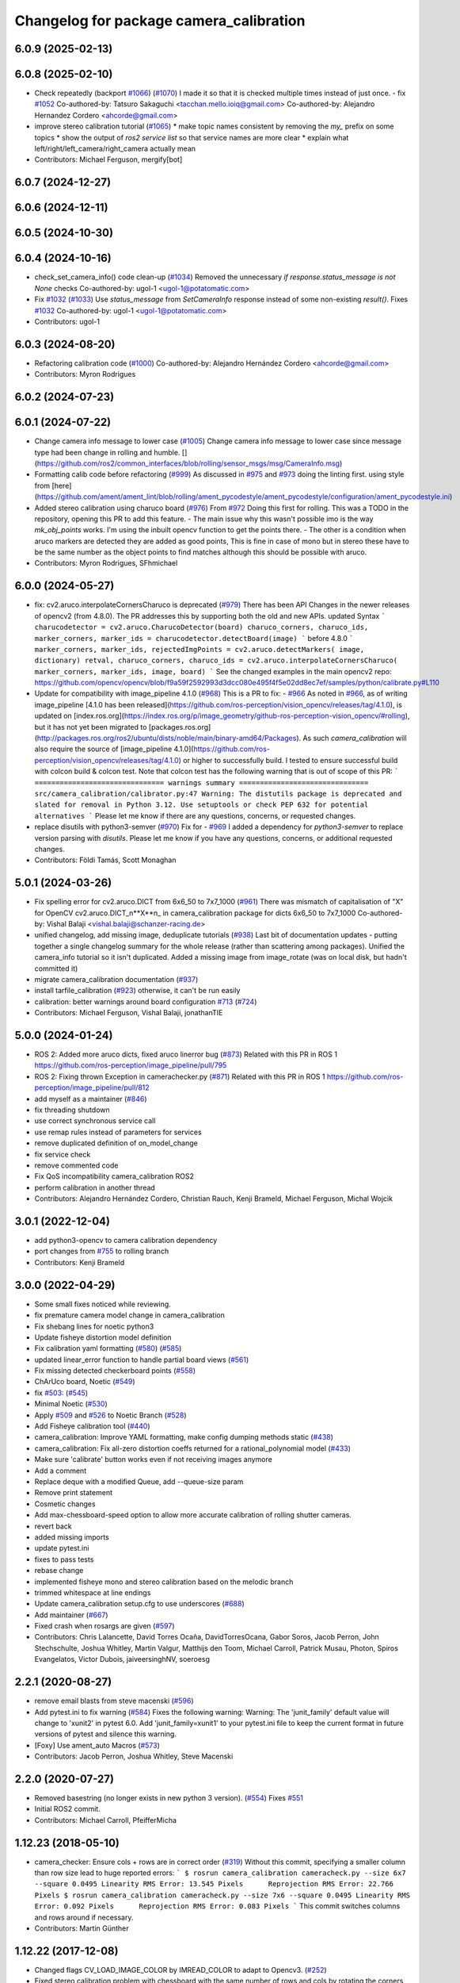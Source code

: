 ^^^^^^^^^^^^^^^^^^^^^^^^^^^^^^^^^^^^^^^^
Changelog for package camera_calibration
^^^^^^^^^^^^^^^^^^^^^^^^^^^^^^^^^^^^^^^^

6.0.9 (2025-02-13)
------------------

6.0.8 (2025-02-10)
------------------
* Check repeatedly (backport `#1066 <https://github.com/ros-perception/image_pipeline/issues/1066>`_) (`#1070 <https://github.com/ros-perception/image_pipeline/issues/1070>`_)
  I made it so that it is checked multiple times instead of just once.
  - fix `#1052 <https://github.com/ros-perception/image_pipeline/issues/1052>`_
  Co-authored-by: Tatsuro Sakaguchi <tacchan.mello.ioiq@gmail.com>
  Co-authored-by: Alejandro Hernandez Cordero <ahcorde@gmail.com>
* improve stereo calibration tutorial (`#1065 <https://github.com/ros-perception/image_pipeline/issues/1065>`_)
  * make topic names consistent by removing the `my\_` prefix on some
  topics
  * show the output of `ros2 service list` so that service names are more
  clear
  * explain what left/right/left_camera/right_camera actually mean
* Contributors: Michael Ferguson, mergify[bot]

6.0.7 (2024-12-27)
------------------

6.0.6 (2024-12-11)
------------------

6.0.5 (2024-10-30)
------------------

6.0.4 (2024-10-16)
------------------
* check_set_camera_info() code clean-up (`#1034 <https://github.com/ros-perception/image_pipeline/issues/1034>`_)
  Removed the unnecessary `if response.status_message is not None` checks
  Co-authored-by: ugol-1 <ugol-1@potatomatic.com>
* Fix `#1032 <https://github.com/ros-perception/image_pipeline/issues/1032>`_ (`#1033 <https://github.com/ros-perception/image_pipeline/issues/1033>`_)
  Use `status_message` from `SetCameraInfo` response instead of some
  non-existing `result()`.
  Fixes `#1032 <https://github.com/ros-perception/image_pipeline/issues/1032>`_
  Co-authored-by: ugol-1 <ugol-1@potatomatic.com>
* Contributors: ugol-1

6.0.3 (2024-08-20)
------------------
* Refactoring calibration code (`#1000 <https://github.com/ros-perception/image_pipeline/issues/1000>`_)
  Co-authored-by: Alejandro Hernández Cordero <ahcorde@gmail.com>
* Contributors: Myron Rodrigues

6.0.2 (2024-07-23)
------------------

6.0.1 (2024-07-22)
------------------
* Change camera info message to lower case (`#1005 <https://github.com/ros-perception/image_pipeline/issues/1005>`_)
  Change camera info message to lower case since message type had been
  change in rolling and humble.
  [](https://github.com/ros2/common_interfaces/blob/rolling/sensor_msgs/msg/CameraInfo.msg)
* Formatting calib code before refactoring (`#999 <https://github.com/ros-perception/image_pipeline/issues/999>`_)
  As discussed in `#975 <https://github.com/ros-perception/image_pipeline/issues/975>`_ and `#973 <https://github.com/ros-perception/image_pipeline/issues/973>`_
  doing the linting first.
  using style from
  [here](https://github.com/ament/ament_lint/blob/rolling/ament_pycodestyle/ament_pycodestyle/configuration/ament_pycodestyle.ini)
* Added stereo calibration using charuco board (`#976 <https://github.com/ros-perception/image_pipeline/issues/976>`_)
  From `#972 <https://github.com/ros-perception/image_pipeline/issues/972>`_
  Doing this first for rolling.
  This was a TODO in the repository, opening this PR to add this feature.
  - The main issue why this wasn't possible imo is the way `mk_obj_points`
  works. I'm using the inbuilt opencv function to get the points there.
  - The other is a condition when aruco markers are detected they are
  added as good points, This is fine in case of mono but in stereo these
  have to be the same number as the object points to find matches although
  this should be possible with aruco.
* Contributors: Myron Rodrigues, SFhmichael

6.0.0 (2024-05-27)
------------------
* fix: cv2.aruco.interpolateCornersCharuco is deprecated (`#979 <https://github.com/ros-perception/image_pipeline/issues/979>`_)
  There has been API Changes in the newer releases of opencv2 (from
  4.8.0). The PR addresses this by supporting both the old and new APIs.
  updated Syntax
  ```
  charucodetector = cv2.aruco.CharucoDetector(board)
  charuco_corners, charuco_ids, marker_corners, marker_ids = charucodetector.detectBoard(image)
  ```
  before 4.8.0
  ```
  marker_corners, marker_ids, rejectedImgPoints = cv2.aruco.detectMarkers( image, dictionary)
  retval, charuco_corners, charuco_ids = cv2.aruco.interpolateCornersCharuco( marker_corners, marker_ids, image, board)
  ```
  See the changed examples in the main opencv2 repo:
  https://github.com/opencv/opencv/blob/f9a59f2592993d3dcc080e495f4f5e02dd8ec7ef/samples/python/calibrate.py#L110
* Update for compatibility with image_pipeline 4.1.0 (`#968 <https://github.com/ros-perception/image_pipeline/issues/968>`_)
  This is a PR to fix:
  - `#966 <https://github.com/ros-perception/image_pipeline/issues/966>`_
  As noted in `#966 <https://github.com/ros-perception/image_pipeline/issues/966>`_, as of writing image_pipeline [4.1.0 has been
  released](https://github.com/ros-perception/vision_opencv/releases/tag/4.1.0),
  is updated on
  [index.ros.org](https://index.ros.org/p/image_geometry/github-ros-perception-vision_opencv/#rolling),
  but it has not yet been migrated to
  [packages.ros.org](http://packages.ros.org/ros2/ubuntu/dists/noble/main/binary-amd64/Packages).
  As such `camera_calibration` will also require the source of
  [image_pipeline
  4.1.0](https://github.com/ros-perception/vision_opencv/releases/tag/4.1.0)
  or higher to successfully build.
  I tested to ensure successful build with colcon build & colcon test.
  Note that colcon test has the following warning that is out of scope of
  this PR:
  ```
  =============================== warnings summary ===============================
  src/camera_calibration/calibrator.py:47
  Warning: The distutils package is deprecated and slated for removal in Python 3.12. Use setuptools or check PEP 632 for potential alternatives
  ```
  Please let me know if there are any questions, concerns, or requested
  changes.
* replace disutils with python3-semver (`#970 <https://github.com/ros-perception/image_pipeline/issues/970>`_)
  Fix for
  - `#969 <https://github.com/ros-perception/image_pipeline/issues/969>`_
  I added a dependency for `python3-semver` to replace version parsing
  with `disutils`.
  Please let me know if you have any questions, concerns, or additional
  requested changes.
* Contributors: Földi Tamás, Scott Monaghan

5.0.1 (2024-03-26)
------------------
* Fix spelling error for cv2.aruco.DICT from 6x6_50 to 7x7_1000 (`#961 <https://github.com/ros-perception/image_pipeline/issues/961>`_)
  There was mismatch of capitalisation of "X" for OpenCV
  cv2.aruco.DICT_n**X**n\_ in camera_calibration package for dicts 6x6_50
  to 7x7_1000
  Co-authored-by: Vishal Balaji <vishal.balaji@schanzer-racing.de>
* unified changelog, add missing image, deduplicate tutorials (`#938 <https://github.com/ros-perception/image_pipeline/issues/938>`_)
  Last bit of documentation updates - putting together a single changelog
  summary for the whole release (rather than scattering among packages).
  Unified the camera_info tutorial so it isn't duplicated. Added a missing
  image from image_rotate (was on local disk, but hadn't committed it)
* migrate camera_calibration documentation (`#937 <https://github.com/ros-perception/image_pipeline/issues/937>`_)
* install tarfile_calibration (`#923 <https://github.com/ros-perception/image_pipeline/issues/923>`_)
  otherwise, it can't be run easily
* calibration: better warnings around board configuration `#713 <https://github.com/ros-perception/image_pipeline/issues/713>`_ (`#724 <https://github.com/ros-perception/image_pipeline/issues/724>`_)
* Contributors: Michael Ferguson, Vishal Balaji, jonathanTIE

5.0.0 (2024-01-24)
------------------
* ROS 2: Added more aruco dicts, fixed aruco linerror bug (`#873 <https://github.com/ros-perception/image_pipeline/issues/873>`_)
  Related with this PR in ROS 1
  https://github.com/ros-perception/image_pipeline/pull/795
* ROS 2: Fixing thrown Exception in camerachecker.py (`#871 <https://github.com/ros-perception/image_pipeline/issues/871>`_)
  Related with this PR in ROS 1
  https://github.com/ros-perception/image_pipeline/pull/812
* add myself as a maintainer (`#846 <https://github.com/ros-perception/image_pipeline/issues/846>`_)
* fix threading shutdown
* use correct synchronous service call
* use remap rules instead of parameters for services
* remove duplicated definition of on_model_change
* fix service check
* remove commented code
* Fix QoS incompatibility camera_calibration ROS2
* perform calibration in another thread
* Contributors: Alejandro Hernández Cordero, Christian Rauch, Kenji Brameld, Michael Ferguson, Michal Wojcik

3.0.1 (2022-12-04)
------------------
* add python3-opencv to camera calibration dependency
* port changes from `#755 <https://github.com/ros-perception/image_pipeline/issues/755>`_ to rolling branch
* Contributors: Kenji Brameld

3.0.0 (2022-04-29)
------------------
* Some small fixes noticed while reviewing.
* fix premature camera model change in camera_calibration
* Fix shebang lines for noetic python3
* Update fisheye distortion model definition
* Fix calibration yaml formatting (`#580 <https://github.com/ros-perception/image_pipeline/issues/580>`_) (`#585 <https://github.com/ros-perception/image_pipeline/issues/585>`_)
* updated linear_error function to handle partial board views (`#561 <https://github.com/ros-perception/image_pipeline/issues/561>`_)
* Fix missing detected checkerboard points (`#558 <https://github.com/ros-perception/image_pipeline/issues/558>`_)
* ChArUco board, Noetic (`#549 <https://github.com/ros-perception/image_pipeline/issues/549>`_)
* fix `#503 <https://github.com/ros-perception/image_pipeline/issues/503>`_: (`#545 <https://github.com/ros-perception/image_pipeline/issues/545>`_)
* Minimal Noetic (`#530 <https://github.com/ros-perception/image_pipeline/issues/530>`_)
* Apply `#509 <https://github.com/ros-perception/image_pipeline/issues/509>`_ and `#526 <https://github.com/ros-perception/image_pipeline/issues/526>`_ to Noetic Branch (`#528 <https://github.com/ros-perception/image_pipeline/issues/528>`_)
* Add Fisheye calibration tool (`#440 <https://github.com/ros-perception/image_pipeline/issues/440>`_)
* camera_calibration: Improve YAML formatting, make config dumping methods static (`#438 <https://github.com/ros-perception/image_pipeline/issues/438>`_)
* camera_calibration: Fix all-zero distortion coeffs returned for a rational_polynomial model (`#433 <https://github.com/ros-perception/image_pipeline/issues/433>`_)
* Make sure 'calibrate' button works even if not receiving images anymore
* Add a comment
* Replace deque with a modified Queue, add --queue-size param
* Remove print statement
* Cosmetic changes
* Add max-chessboard-speed option to allow more accurate calibration of rolling shutter cameras.
* revert back
* added missing imports
* update pytest.ini
* fixes to pass tests
* rebase change
* implemented fisheye mono and stereo calibration based on the melodic branch
* trimmed whitespace at line endings
* Update camera_calibration setup.cfg to use underscores (`#688 <https://github.com/ros-perception/image_pipeline/issues/688>`_)
* Add maintainer (`#667 <https://github.com/ros-perception/image_pipeline/issues/667>`_)
* Fixed crash when rosargs are given (`#597 <https://github.com/ros-perception/image_pipeline/issues/597>`_)
* Contributors: Chris Lalancette, David Torres Ocaña, DavidTorresOcana, Gabor Soros, Jacob Perron, John Stechschulte, Joshua Whitley, Martin Valgur, Matthijs den Toom, Michael Carroll, Patrick Musau, Photon, Spiros Evangelatos, Victor Dubois, jaiveersinghNV, soeroesg

2.2.1 (2020-08-27)
------------------
* remove email blasts from steve macenski (`#596 <https://github.com/ros-perception/image_pipeline/issues/596>`_)
* Add pytest.ini to fix warning (`#584 <https://github.com/ros-perception/image_pipeline/issues/584>`_)
  Fixes the following warning:
  Warning: The 'junit_family' default value will change to 'xunit2' in pytest 6.0.
  Add 'junit_family=xunit1' to your pytest.ini file to keep the current format in future versions of pytest and silence this warning.
* [Foxy] Use ament_auto Macros (`#573 <https://github.com/ros-perception/image_pipeline/issues/573>`_)
* Contributors: Jacob Perron, Joshua Whitley, Steve Macenski

2.2.0 (2020-07-27)
------------------
* Removed basestring (no longer exists in new python 3 version). (`#554 <https://github.com/ros-perception/image_pipeline/issues/554>`_)
  Fixes `#551 <https://github.com/ros-perception/image_pipeline/issues/551>`_
* Initial ROS2 commit.
* Contributors: Michael Carroll, PfeifferMicha

1.12.23 (2018-05-10)
--------------------
* camera_checker: Ensure cols + rows are in correct order (`#319 <https://github.com/ros-perception/image_pipeline/issues/319>`_)
  Without this commit, specifying a smaller column than row size lead to
  huge reported errors:
  ```
  $ rosrun camera_calibration cameracheck.py --size 6x7 --square 0.0495
  Linearity RMS Error: 13.545 Pixels      Reprojection RMS Error: 22.766 Pixels
  $ rosrun camera_calibration cameracheck.py --size 7x6 --square 0.0495
  Linearity RMS Error: 0.092 Pixels      Reprojection RMS Error: 0.083 Pixels
  ```
  This commit switches columns and rows around if necessary.
* Contributors: Martin Günther

1.12.22 (2017-12-08)
--------------------
* Changed flags CV_LOAD_IMAGE_COLOR by IMREAD_COLOR to adapt to Opencv3. (`#252 <https://github.com/ros-perception/image_pipeline/issues/252>`_)
* Fixed stereo calibration problem with chessboard with the same number of rows and cols by rotating the corners to same direction.
* Contributors: jbosch

1.12.21 (2017-11-05)
--------------------
* re-add the calibration nodes but now using the Python modules.
  Fixes `#298 <https://github.com/ros-perception/image_pipeline/issues/298>`_
* Move nodes to Python module.
* Contributors: Vincent Rabaud

1.12.20 (2017-04-30)
--------------------
* properly save bytes buffer as such
  This is useful for Python 3 and fixes `#256 <https://github.com/ros-perception/image_pipeline/issues/256>`_.
* Get tests slightly looser.
  OpenCV 3.2 gives slightly different results apparently.
* Use floor division where necessary. (`#247 <https://github.com/ros-perception/image_pipeline/issues/247>`_)
* Fix and Improve Camera Calibration Checker Node (`#254 <https://github.com/ros-perception/image_pipeline/issues/254>`_)
  * Fix according to calibrator.py API
  * Add approximate to cameracheck
* Force first corner off chessboard to be uppler left.
  Fixes `#140 <https://github.com/ros-perception/image_pipeline/issues/140>`_
* fix doc jobs
  This is a proper fix for `#233 <https://github.com/ros-perception/image_pipeline/issues/233>`_
* During stereo calibration check that the number of corners detected in the left and right images are the same. This fixes `ros-perception/image_pipeline#225 <https://github.com/ros-perception/image_pipeline/issues/225>`_
* Contributors: Leonard Gerard, Martin Peris, Vincent Rabaud, hgaiser

1.12.19 (2016-07-24)
--------------------
* Fix array check in camerachecky.py
  This closes `#205 <https://github.com/ros-perception/image_pipeline/issues/205>`_
* Contributors: Vincent Rabaud

1.12.18 (2016-07-12)
--------------------

1.12.17 (2016-07-11)
--------------------
* fix typo np -> numpy
* fix failing tests
* Contributors: Shingo Kitagawa, Vincent Rabaud

1.12.16 (2016-03-19)
--------------------
* clean OpenCV dependency in package.xml
* Contributors: Vincent Rabaud

1.12.15 (2016-01-17)
--------------------
* better 16 handling in mkgray
  This re-uses `#150 <https://github.com/ros-perception/image_pipeline/issues/150>`_ and therefore closes `#150 <https://github.com/ros-perception/image_pipeline/issues/150>`_
* fix OpenCV2 compatibility
* fix tests with OpenCV3
* [Calibrator]: add yaml file with calibration data in output
* Contributors: Vincent Rabaud, sambrose

1.12.14 (2015-07-22)
--------------------
* remove camera_hammer and install Python nodes properly
  camera_hammer was just a test for camera info, nothing to do with
  calibration. Plus the test was basic.
* Correct three errors that prevented the node to work properly.
* Contributors: Filippo Basso, Vincent Rabaud

1.12.13 (2015-04-06)
--------------------
* replace Queue by deque of fixed size for simplicity
  That is a potential fix for `#112 <https://github.com/ros-perception/image_pipeline/issues/112>`_
* Contributors: Vincent Rabaud

1.12.12 (2014-12-31)
--------------------
* try to improve `#112 <https://github.com/ros-perception/image_pipeline/issues/112>`_
* Contributors: Vincent Rabaud

1.12.11 (2014-10-26)
--------------------

1.12.10 (2014-09-28)
--------------------
* Update calibrator.py
  bugfix: stereo calibrator crashed after the signature of the method for the computation of the epipolar error changed but the function call was not updated
* Contributors: Volker Grabe

1.12.9 (2014-09-21)
-------------------
* fix bad Python
* only analyze the latest image
  fixes `#97 <https://github.com/ros-perception/image_pipeline/issues/97>`_
* flips width and height during resize to give correct aspect ratio
* Contributors: Russell Toris, Vincent Rabaud

1.12.8 (2014-08-19)
-------------------
* install scripts in the local bin (they are now rosrun-able again)
  fixes `#93 <https://github.com/ros-perception/image_pipeline/issues/93>`_
* fix default Constructor for OpenCV flags
  this does not change anything in practice as the flag is set by the node.
  It just fixes the test.
* Contributors: Vincent Rabaud

1.12.6 (2014-07-27)
-------------------
* make sure the GUI is started in its processing thread and fix a typo
  This fully fixes `#85 <https://github.com/ros-perception/image_pipeline/issues/85>`_
* fix bad call to save an image
* have display be in its own thread
  that could be a fix for `#85 <https://github.com/ros-perception/image_pipeline/issues/85>`_
* fix bad usage of Numpy
  fixes `#89 <https://github.com/ros-perception/image_pipeline/issues/89>`_
* fix asymmetric circle calibration
  fixes `#35 <https://github.com/ros-perception/image_pipeline/issues/35>`_
* add more tests
* improve unittests to include all patterns
* install Python scripts properly
  and fixes `#86 <https://github.com/ros-perception/image_pipeline/issues/86>`_
* fix typo that leads to segfault
  fixes `#84 <https://github.com/ros-perception/image_pipeline/issues/84>`_
* also print self.report() on calibrate ... allows to use the params without having to commit them (e.g. for extrensic calibration between to cameras not used as stereo pair)
* fixes `#76 <https://github.com/ros-perception/image_pipeline/issues/76>`_
  Move Python approximate time synchronizer to ros_comm
* remove all trace of cv in Python (use cv2)
* remove deprecated file (as mentioned in its help)
* fixes `#25 <https://github.com/ros-perception/image_pipeline/issues/25>`_
  This is just removing deprecated options that were around since diamondback
* fixes `#74 <https://github.com/ros-perception/image_pipeline/issues/74>`_
  calibrator.py is now using the cv2 only API when using cv_bridge.
  The API got changed too but it seems to only be used internally.
* Contributors: Vincent Rabaud, ahb

1.12.5 (2014-05-11)
-------------------
* Fix `#68 <https://github.com/ros-perception/image_pipeline/issues/68>`_: StringIO issues in calibrator.py
* fix architecture independent
* Contributors: Miquel Massot, Vincent Rabaud

1.12.4 (2014-04-28)
-------------------

1.12.3 (2014-04-12)
-------------------
* camera_calibration: Fix Python import order
* Contributors: Scott K Logan

1.12.2 (2014-04-08)
-------------------
* Fixes a typo on stereo camera info service calls
  Script works after correcting the call names.
* Contributors: JoonasMelin

1.11.4 (2013-11-23 13:10:55 +0100)
----------------------------------
- add visualization during calibration and several calibration flags (#48)

